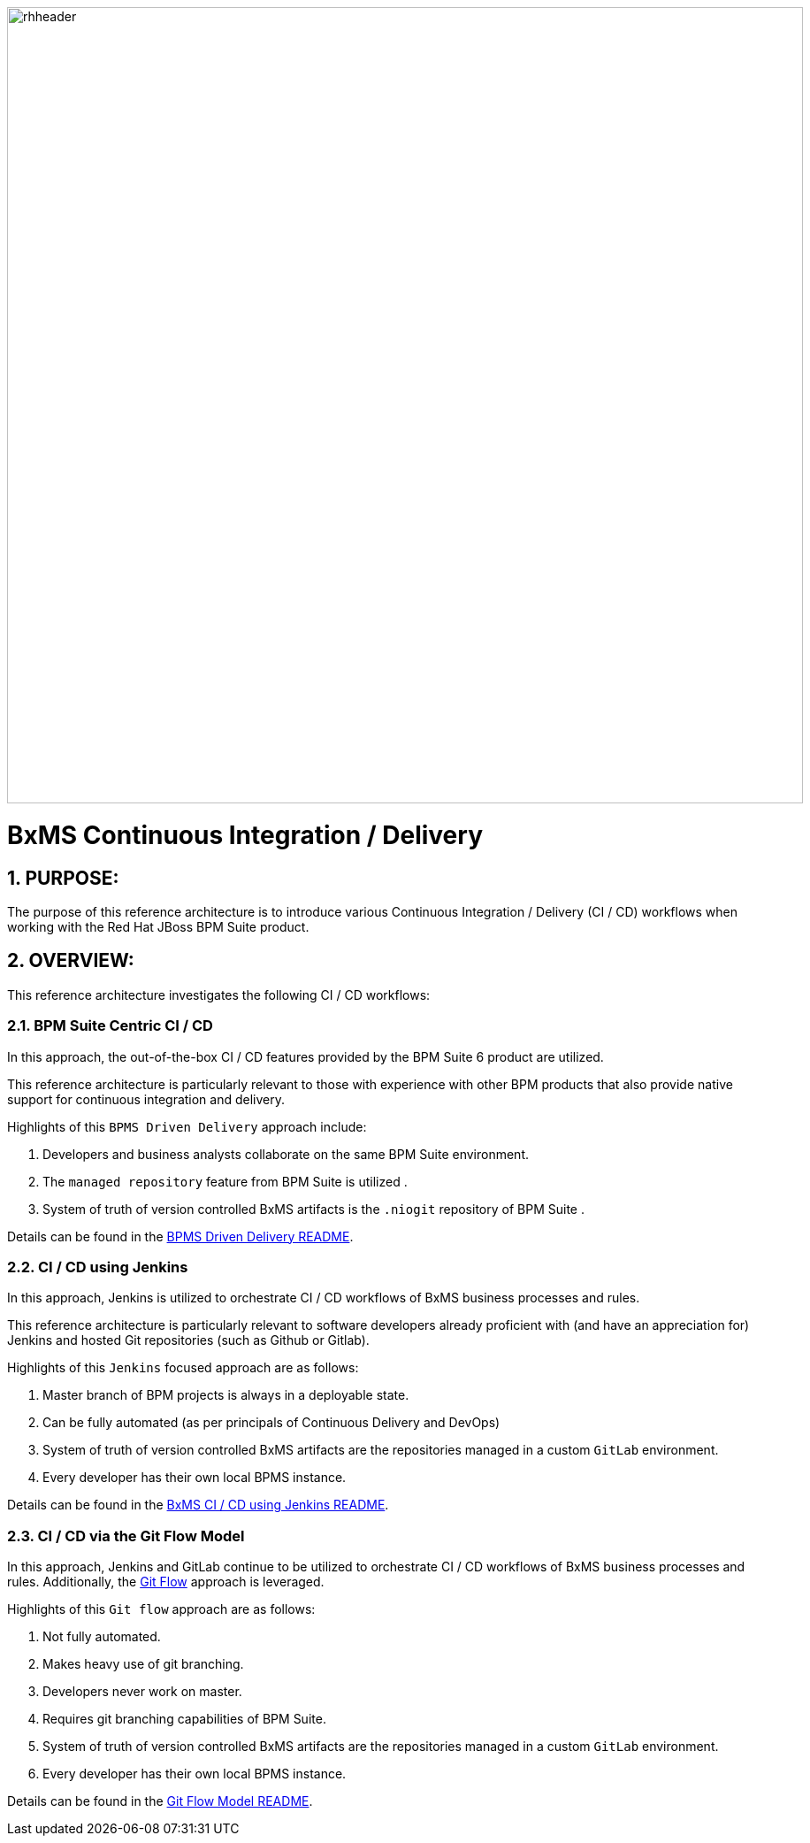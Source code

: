 image::01_bpms_cd/images/rhheader.png[width=900]

:data-uri:
:01bpmscicd: link:01_bpms_cd/README.adoc[BPMS Driven Delivery README]
:02jenkinscd: link:02_jenkins_cd/README.adoc[BxMS CI / CD using Jenkins README]
:gitflow: link:http://nvie.com/posts/a-successful-git-branching-model/[Git Flow]
:03gitflow: link:03_git_flow/README.adoc[Git Flow Model README]

= BxMS Continuous Integration / Delivery

:numbered:

== PURPOSE:
The purpose of this reference architecture is to introduce various Continuous Integration / Delivery (CI / CD) workflows when working with the Red Hat JBoss BPM Suite product.

== OVERVIEW:
This reference architecture investigates the following CI / CD workflows:

=== BPM Suite Centric CI / CD
In this approach, the out-of-the-box CI / CD features provided by the BPM Suite 6 product are utilized.

This reference architecture is particularly relevant to those with experience with other BPM products that also provide native support for continuous integration and delivery.

Highlights of this `BPMS Driven Delivery` approach include:

. Developers and business analysts collaborate on the same BPM Suite environment.
. The `managed repository` feature from BPM Suite is utilized .
. System of truth of version controlled BxMS artifacts is the `.niogit` repository of BPM Suite .

Details can be found in the {01bpmscicd}.

=== CI / CD using Jenkins
In this approach, Jenkins is utilized to orchestrate CI / CD workflows of BxMS business processes and rules.

This reference architecture is particularly relevant to software developers already proficient with (and have an appreciation for) Jenkins and hosted Git repositories (such as Github or Gitlab).

Highlights of this `Jenkins` focused approach are as follows:

. Master branch of BPM projects is always in a deployable state.
. Can be fully automated (as per principals of Continuous Delivery and DevOps)
. System of truth of version controlled BxMS artifacts are the repositories managed in a custom `GitLab` environment.
. Every developer has their own local BPMS instance.

Details can be found in the {02jenkinscd}.

=== CI / CD via the Git Flow Model
In this approach, Jenkins and GitLab continue to be utilized to orchestrate CI / CD workflows of BxMS business processes and rules.
Additionally, the {gitflow} approach is leveraged.

Highlights of this `Git flow` approach are as follows:

. Not fully automated.
. Makes heavy use of git branching.
. Developers never work on master.
. Requires git branching capabilities of BPM Suite.
. System of truth of version controlled BxMS artifacts are the repositories managed in a custom `GitLab` environment.
. Every developer has their own local BPMS instance.

Details can be found in the {03gitflow}.

ifdef::showScript[]

endif::showScript[]
